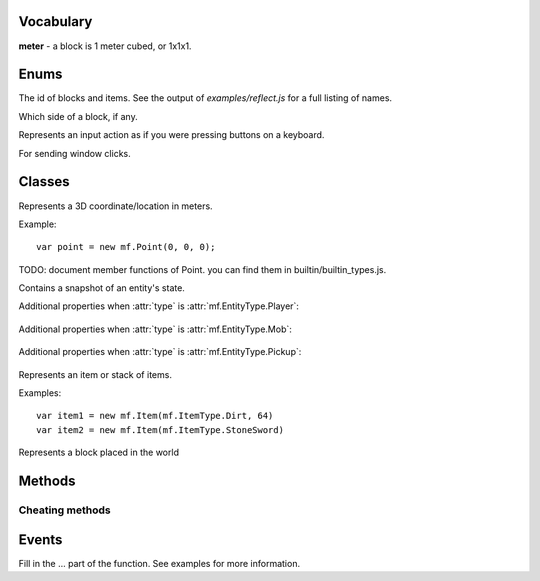 .. module:: mf

Vocabulary
==========

**meter** - a block is 1 meter cubed, or 1x1x1.

Enums
=====

.. class:: EntityType

   .. attribute:: Player
   .. attribute:: Mob
   .. attribute:: Pickup

.. class:: ItemType 
   
   The id of blocks and items. See the output of
   `examples/reflect.js` for a full listing of names.

.. class:: Face

   Which side of a block, if any.

   .. attribute:: NoDirection
   .. attribute:: NegativeX

      West

   .. attribute:: PositiveX

      East

   .. attribute:: NegativeY

      South

   .. attribute:: PositiveY

      North

   .. attribute:: NegativeZ

      Down

   .. attribute:: PositiveZ

      Up

.. class:: MobType

    .. attribute:: Creeper
    .. attribute:: Skeleton
    .. attribute:: Spider
    .. attribute:: GiantZombie
    .. attribute:: Zombie
    .. attribute:: Slime
    .. attribute:: Ghast
    .. attribute:: ZombiePigman
    .. attribute:: Pig
    .. attribute:: Sheep
    .. attribute:: Cow
    .. attribute:: Chicken

.. class:: StoppedDiggingReason

    .. attribute:: BlockBroken
    .. attribute:: Aborted

.. class:: Control

    Represents an input action as if you were pressing buttons on a keyboard.

    .. attribute:: Forward
    .. attribute:: Back
    .. attribute:: Left
    .. attribute:: Right
    .. attribute:: Jump
    .. attribute:: Crouch

       TODO (not hooked up)

    .. attribute:: DiscardItem 

       TODO (not hooked up)

.. class:: AnimationType

    .. attribute:: NoAnimation
    .. attribute:: SwingArm
    .. attribute:: Damage
    .. attribute:: Crouch
    .. attribute:: Uncrouch

.. class:: WindowType

    .. attribute:: None
    .. attribute:: Inventory
    .. attribute:: Chest
    .. attribute:: Workbench
    .. attribute:: Furnace
    .. attribute:: Dispenser

.. class:: MouseButton

    For sending window clicks.

    .. attribute:: Left
    .. attribute:: Right

.. class:: Dimension

   .. attribute:: Normal
   .. attribute:: Nether

Classes
=======

.. class:: Point(x, y, z)

    Represents a 3D coordinate/location in meters.

    Example::

        var point = new mf.Point(0, 0, 0);

    TODO: document member functions of Point. you can find them in builtin/builtin_types.js.

    .. attribute:: Point.x

        `Number`, south

    .. attribute:: Point.y

        `Number`, up

    .. attribute:: Point.z

        `Number`, west

.. class:: Entity

   Contains a snapshot of an entity's state.

   .. attribute:: entity_id

      `Number`, the id of this entity.

   .. attribute:: type

      :class:`mf.EntityType`

   .. attribute:: position

      :class:`mf.Point`, the center of the bottom of of the entity.

   .. attribute:: velocity

      :class:`mf.Point`, the entity's velocity in meters per second squared.

   .. attribute:: yaw

      `Number`, range [0, 2pi], rotation around vertical axis. 0 is -z (east). pi/2 is -x (north), etc.

   .. attribute:: pitch

      `Number`, range [-pi/2, pi/2], 0 is parallel to the ground. pi/2 is up. -pi/2 is down.

   .. attribute:: on_ground

      `Boolean`, `true` if you are not free-falling.

   .. attribute:: height

      `Number`, distance from ground to eyes. `0` for non-humanoid entities.

   Additional properties when :attr:`type` is :attr:`mf.EntityType.Player`:

       .. attribute:: username

          `String`

       .. attribute:: held_item

          :class:`mf.ItemType`, the item the player is holding in their hand

   Additional properties when :attr:`type` is :attr:`mf.EntityType.Mob`:

       .. attribute:: mob_type

          :class:`mf.MobType`

   Additional properties when :attr:`type` is :attr:`mf.EntityType.Pickup`:

       .. attribute:: item

          :class:`mf.Item`

.. class:: Item(type, [count, [metadata]])

    Represents an item or stack of items.
    
    .. attribute:: type

       :class:`mf.ItemType`

    .. attribute:: count

       `Number`, defaults to 1

    .. attribute:: metadata

       `Number`, defaults to 0

    Examples::

        var item1 = new mf.Item(mf.ItemType.Dirt, 64)
        var item2 = new mf.Item(mf.ItemType.StoneSword)

.. class:: Block(type, [metadata, [light, [sky_light]]])

    Represents a block placed in the world

    .. attribute:: type

       :class:`mf.ItemType` 

    .. attribute:: metadata

       `Number`, defaults to 0
    
    .. attribute:: light

       `Number`, defaults to 0, light from local sources (not the sky)

    .. attribute:: sky_light

       `Number`, defaults to 0, potential light from sky if it was daytime

Methods
=======

.. function:: include(path)

    :param String path: The filepath to the script including the extension.

    Runs a script with a path relative to the current script.
    Modularize your bot by using this function to import components.
    This method will not run a script twice.

.. function:: setTimeout(func, time)

    Call a function later.

    :param Function func: The function that you want to execute later.

    :param Number time: The amount of milliseconds you want to wait before executing func.

    :returns: an ID which you can use to cancel the timeout.
    :rtype: Number

.. function:: clearTimeout(id)

    Stop a timeout that is in progress

    :param Number id: The ID which you got from :func:`setTimeout`.

.. function:: setInterval(func, time)

    Execute a function on a set internal.

    :param Function func: The function that you want to execute every time milliseconds.
    :param Number time: The interval in milliseconds you want to wait between executing `func`.

.. function:: clearInterval(id)

    Stop an interval that is in progress

    :param Number id: The ID which you got from :func:`setInterval`.

.. function:: debug(line)

    Prints a line of text to stderr. Useful for debugging.

    :param String line:

.. function:: print(string)

    Prints a string to stdout. Does not put a newline character at the end.
    :param String string:

.. function:: readFile(path)

    Reads a text file and returns the contents as a string. Returns undefined if the file cannot be opened.

    :param String path: The path to the file.
    :rtype: String or undefined
    :returns: Contents of the file as a String.

.. function:: writeFile(path, contents)

    Writes a text file with the specified contents.

    :param String path: The path to the file
    :param String contents:

.. function:: args()

    :rtype: Array of Strings
    :returns: the script's arguments from the command line invocation.

.. function:: mf.chat(message)

    Sends a publicly broadcast chat message. Breaks up big messages into multiple chat messages as necessary.
    If message begins with "/tell <username> ", then all split messages will be whispered as well.

    :param String message:

.. function:: exit(return_code)

    Disconnects from server and exits the program.

    :param Number return_code: Optional. Defaults to 0.

.. function:: itemStackHeight(item)

    Gets the number of items you can stack together.

    :param mf.ItemType item: The ID of the item you want to check the stack height of.
    :returns: The number of items of type item you can stack together, or -1 if that item doesn't exist.
    :rtype: Number

.. function:: isPhysical(block_type)

    Returns whether the block type has any physical presence with respect to physics.
    This is false for air, flowers, torches, etc.

    Example::

        if (mf.isPhysical(mf.blockAt(some_point).type)) {
            // water physics
        }

    :param mf.ItemType block_type:
    :rtype: Boolean

.. function:: isSafe(block_type)

    Returns whether the block type is non-physical and safe to stand in.
    This returns `false` for lava, fire, and everything that :func:`isPhysical` returns `true` for.

    :param mf.ItemType block_type:
    :rtype: Boolean

.. function:: isDiggable(block_type)

    Returns whether the block type is diggable.
    This returns false for air, bedrock, water, lava, etc.

    :param mf.ItemType block_type:
    :rtype: Boolean

.. function:: health()

    :rtype: Number
    :returns: The number of half-hearts that you have, out of 20.

.. function:: blockAt(point)

    Returns the block at the absolute location in the world.
    If :func:`isBlockLoaded` returns `false` for the point, this function will
    return some kind of Air.

    :param mf.Point point: Coordinates do not need to be rounded.
    :rtype: :class:`Block`

.. function:: isBlockLoaded(point)

    :param Number point: Coordinates do not need to be rounded.
    :rtype: Boolean
    :returns: whether the map is loaded at the specified point.

.. function:: signTextAt(point)

    Returns the text of the sign at the specified location, or `undefined` if
    the block at the location is not a sign. Lines are separated by `'\n'`.

    :param mf.Point point: The location of the sign
    :rtype: String or undefined

.. function:: canPlaceBlock(point, face)

    Returns whether or not you're able to place your currently equipped item
    on the face of the block at point.
    Takes into account distance, whether something is in your way,
    whether the target block is activatable, and what you're equipped with.

    :param mf.Point point: The location of the block you want to check.
    :param mf.Face face: The face of the block you want to attach to.

.. function:: self()

    Returns a snapshot of your state in the world as an entity. Modifying the object does nothing.

    :rtype: :class:`Entity`

.. function:: setControlState(control, state)

    Sets the input state of a control. Use this to move around, jump, and
    place and activate blocks. It is as if you are virtually pressing keys on a
    keyboard. Your actions will be bound by the physics engine, (unless you
    use the mf.hax functions).

    :param mf.Control control:
    :param Boolean state: Whether or not you are activating this control. E.g. whether or not the virtual button is held down.

.. function:: clearControlStates()

    Sets all control states to false.

.. function:: lookAt(point, [force])

    Looks at the given point specified in absolute coordinates. See also :func:`mf.look`.

    :param mf.Point point:
    :param Boolean force: If present and true, skips the smooth server-side transition. Specify this to true if you need the server to know exactly where you are looking, such as for dropping items or shooting arrows. This is not needed for client-side calculation such as walking direction.

.. function:: respawn()

    Call this when you're dead to respawn.

.. function:: activateItem()

    Eat, shoot, throw, etc. your currently equipped item.
    Throws an exception if your currently equipped item can't be activated.

Cheating methods
----------------

.. function:: hax.placeBlock(block, face)

    Place the currently equipped block. If the block at point is a chest,
    furnace, workbench, etc, this will throw an exception.
    See :func:`activateBlock()`.
    If the equipped item is food, this will throw an exception.
    See :func:`setControlState()`.
    This method is considered cheating. See description of :func:`canPlaceBlock()` for
    an example of how to place blocks without cheating.

    :param mf.Point block: The coordinates of the block that you want to place the block on.
    :param mf.Face face: Which side of the block you want to place the block on.

.. function:: hax.activateBlock(block)

    Same as right-clicking. This is for chests, furnaces, note blocks, etc.
    Throws an exception if the block is not activatable.
    This method is considered cheating. See description of :func:`canPlaceBlock()` for
    an example of how to activate blocks without cheating.

    :param mf.Point block: The coordinates of the block that you want to activate

.. function:: hax.setPosition(point)

    Instantly moves you to the position specified.
    NOTE: Your movement may be rejected by the server. This can happen if you
    try to go through a wall.

    :param mf.Point point:

.. function:: hax.setGravityEnabled(value)

    Turns on/off gravity. When gravity is off, you will not take fall damage.

    :param Boolean value:

.. function:: hax.setJesusModeEnabled(value)

    Pretend that water is solid.

    :param Boolean value:

.. function:: attackEntity(entity_id)

    Sends a single attack message to the server.

    :param Number entity_id:

.. function:: entity(entity_id)

    :param Number entity_id:
    :rtype: :class:`mf.Entity` or `undefined`:
    :returns: a snapshot of the entity with the given entity id or undefined if the entity id cannot be found. Modifying the object does nothing.

.. function:: startDigging(point)

    Begin digging into a block with the currently equipped item. When you finally break through the block,
    or you are interrupted for any reason, you will get an :func:`onStoppedDigging()` event.

    :param mf.Point point: The location of the block to dig.


.. function:: stopDigging()

    Stops digging.

.. function:: look(yaw, pitch)

    Looks in a direction.

    :param Number yaw: The number of radians to rotate around the vertical axis, starting from due east. Counter clockwise.
    :param Number pitch: Number of radians to point up or down. 0 means straight forward. pi / 2 means straight up. -pi / 2 means straight down.

.. function:: selectedEquipSlot()

    :returns: The slot id [0-8] of the selected equipment.

    See the diagrams in :func:`clickUniqueSlot`.

.. function:: selectEquipSlot(slot)

    Selects an equipment slot.

    :param Number slot: The id of the slot [0-8] you wish to select.

    See the diagrams in :func:`clickUniqueSlot`.

.. function:: clickInventorySlot(slot, button)

    Simulates clicking the mouse button as with the real client.
    Make sure you use :func:`openInventoryWindow` and get the :func:`onWindowOpened` event before using this function.

    :param Number slot: The slot id you wish to click on.
    :param mf.MouseButton button: Which mouse button you wish to simulate clicking with.

    See the diagrams in :func:`clickUniqueSlot`.

.. function:: clickUniqueSlot(slot, button)

    Simulates clicking the mouse button as with the real client.
    Make sure you get the :func:`onWindowOpened` event with the correct
    window id before using this function.

    :param Number slot: The slot id you wish to click on.
    :param mf.MouseButton button: Which mouse button you wish to simulate clicking with.

    The slot ids are as follows:

    .. figure:: _static/container-slots.png

       Double chest slot ids. Single chest is the top half only.

    .. figure:: _static/furnace-slots.png

       Furnace slot ids.

    .. figure:: _static/trap-slots.png

       Dispenser slot ids.

    .. figure:: _static/crafting-slots.png

       Crafting Table slot ids.

    .. figure:: _static/inventory-slots.png

       Inventory slot ids.

.. function:: clickOutsideWindow(button)

   Simulates clicking outside of the open window.

   :param mf.MouseButton button: Which mouse button to simulate clicking with.

.. function:: openInventoryWindow()

   Opens the inventory window. Will cause an :func:`onWindowOpened` event.

.. function:: closeWindow()

   Closes the open window.

.. function:: inventoryItem(slot)

    :returns: The item in `slot`.
    :rtype: :class:`mf.Item`
    :param Number slot: The slot id to return the item for.

    See the diagrams in :func:`clickUniqueSlot`.

.. function:: uniqueWindowItem(slot)

    :returns: The item in `slot`.
    :rtype: :class:`Item`

    See the diagrams in :func:`clickUniqueSlot`.

.. function:: timeOfDay()

    Tells what time it is, also known as where the sun or moon is in the sky.

    :rtype: Number
    :returns: The number of real life seconds since dawn (6:00am). This ranges from 0 to 1200 since a day is 20 minutes.

Events
======

Fill in the ... part of the function. See examples for more information.

.. function:: onConnected(function() {...})

    Called when the bot successfully logs into a server.

.. function:: onChat(function(user, message) {...})

    Called when the bot hears a publicly broadcast chat message.

    :param String user: The username of the person sending the message.
    :param String message: The content of the message.

.. function:: onNonSpokenChat(function(message) {...})

    Called when a chat is received that was no spoken by a player.
    This includes player joined messages, teleporting notifications, etc.

    :param String message: All color codes will be removed

.. function:: onTimeUpdated(function(seconds) {...})

    Called every second. See :func:`timeOfDay()`.

    :param Number seconds: Number of seconds since dawn.

.. function:: onChunkUpdated(function(start, size) {...})

    Called when blocks are updated. Updated region is a rectangular solid even if not
    all of the blocks in the region have actually changed.

    :param mf.Point start: The absolute position of the min corner of the region.
    :param mf.Point size: The size of the region.

.. function:: onSignUpdated(function(location, text) {...})

    Called when a sign is discovered or destroyed or when a sign's text changes.

    :param mf.Point location: The location of the sign
    :param String text: The new text of the sign or undefined if the sign was destroyed

.. function:: onSpawn(function(dimension) {...})

    Called when you spawn. Happens after connecting and after respawning after death.

    :param mf.Dimension world: Either :attr:`mf.Dimension.Normal` or :attr:`mf.Dimension.Nether`.

.. function:: onSelfMoved(function() {...})

    Called when you move. See also :func:`self()`.

.. function:: onHealthChanged(function() {...})

    Called when you get hit, take fall damage, eat food, etc. See also :func:`health()`.

.. function:: onDeath(function() {...})

    Called when you die.

.. function:: onEntitySpawned(function(entity) {...})

    Called when an entity is discovered.
    This can happen when an entity is created or when it comes into view.

    :param mf.Entity entity:

.. function:: onEntityDespawned(function(entity) {...})

    Called when an entity vanishes from known existence.
    This can happen when an entity is destroyed or when it goes out of view.

    :param mf.Entity entity:

.. function:: onEntityMoved(function(entity) {...})

    Called when an entity moves or in some other way changes state.

    :param mf.Entity entity:

.. function:: onAnimation(function(entity, animation_type) {...})

    Called when an entity animates

    :param mf.Entity entity:
    :param mf.AnimationType animation_type: which animation was performed.

.. function:: onStoppedDigging(function(reason) {...})

    Called when you have stopped digging for some reason.

    :param mf.StoppedDiggingReason reason:

.. function:: onEquippedItemChanged(function() {...})

    Called when what you are currently equipped with changes.
    For example, if your pickaxe breaks or you eat food. See also :func:`equippedItem()`.
    TODO: equippedItem is not documented

.. function:: onInventoryUpdated(function() {...})

    Called when anything in your inventory changes. See also :func:`inventoryItem()`.

.. function:: onWindowOpened(function(window_type) {...})

    Called when you can begin messing with a chest or your inventory.

    :param mf.WindowType window_type:

.. function:: onStdinLine(function(line) {...})

    Called when a line of stardard input is typed in the console.

    :param String line:

.. function:: removeHandler(event_registrar, handler)

    Removes the handler from the event.

    Example::

        mf.onChat(function handleChat(username, message) {
            mf.debug("got first chat");
            mf.removeHandler(mf.onChat, handleChat);
        });

    :param Object event_registrar: One of mf.on*
    :param Function handler: function registered previously with the event

